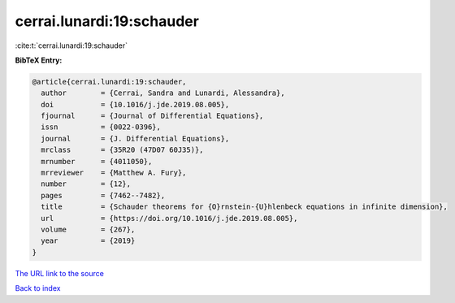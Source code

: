 cerrai.lunardi:19:schauder
==========================

:cite:t:`cerrai.lunardi:19:schauder`

**BibTeX Entry:**

.. code-block:: bibtex

   @article{cerrai.lunardi:19:schauder,
     author        = {Cerrai, Sandra and Lunardi, Alessandra},
     doi           = {10.1016/j.jde.2019.08.005},
     fjournal      = {Journal of Differential Equations},
     issn          = {0022-0396},
     journal       = {J. Differential Equations},
     mrclass       = {35R20 (47D07 60J35)},
     mrnumber      = {4011050},
     mrreviewer    = {Matthew A. Fury},
     number        = {12},
     pages         = {7462--7482},
     title         = {Schauder theorems for {O}rnstein-{U}hlenbeck equations in infinite dimension},
     url           = {https://doi.org/10.1016/j.jde.2019.08.005},
     volume        = {267},
     year          = {2019}
   }

`The URL link to the source <https://doi.org/10.1016/j.jde.2019.08.005>`__


`Back to index <../By-Cite-Keys.html>`__
